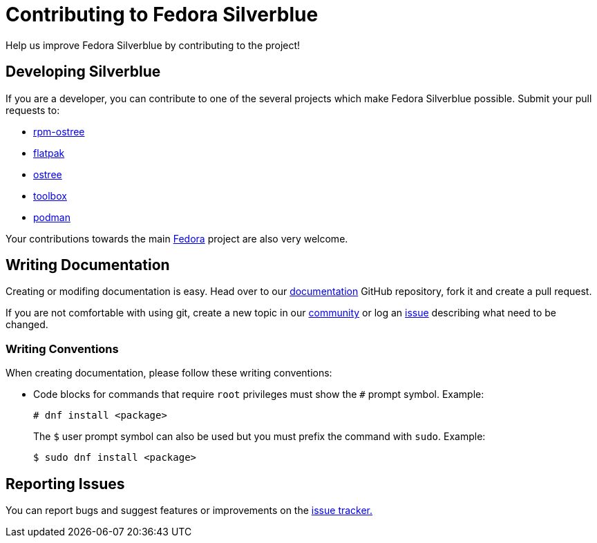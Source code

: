 [[contributing]]
= Contributing to Fedora Silverblue

Help us improve Fedora Silverblue by contributing to the project!

[[developing]]
== Developing Silverblue

If you are a developer, you can contribute to one of the several projects which make Fedora Silverblue possible. Submit your pull requests to:

* https://github.com/projectatomic/rpm-ostree[rpm-ostree]
* https://github.com/flatpak/flatpak[flatpak]
* https://github.com/ostreedev/ostree[ostree]
* https://github.com/debarshiray/toolbox[toolbox]
* https://github.com/containers/libpod[podman]

Your contributions towards the main https://fedoraproject.org/wiki/Join[Fedora] project are also very welcome.

[[writing-documentation]]
== Writing Documentation

Creating or modifing documentation is easy. Head over to our https://github.com/fedora-silverblue/silverblue-docs[documentation] GitHub repository, fork it and create a pull request.

If you are not comfortable with using git, create a new topic in our https://discussion.fedoraproject.org/c/desktop/silverblue[community] or log an https://github.com/fedora-silverblue/silverblue-docs/issues[issue] describing what need to be changed.

[[writing-conventions]]
=== Writing Conventions

When creating documentation, please follow these writing conventions:

* Code blocks for commands that require `root` privileges must show the `#` prompt symbol. Example:

 # dnf install <package>
+
The `$` user prompt symbol can also be used but you must prefix the command with `sudo`. Example:

 $ sudo dnf install <package>

[[reporting-issues]]
== Reporting Issues

You can report bugs and suggest features or improvements on the https://github.com/fedora-silverblue/issue-tracker/issues[issue tracker.]
